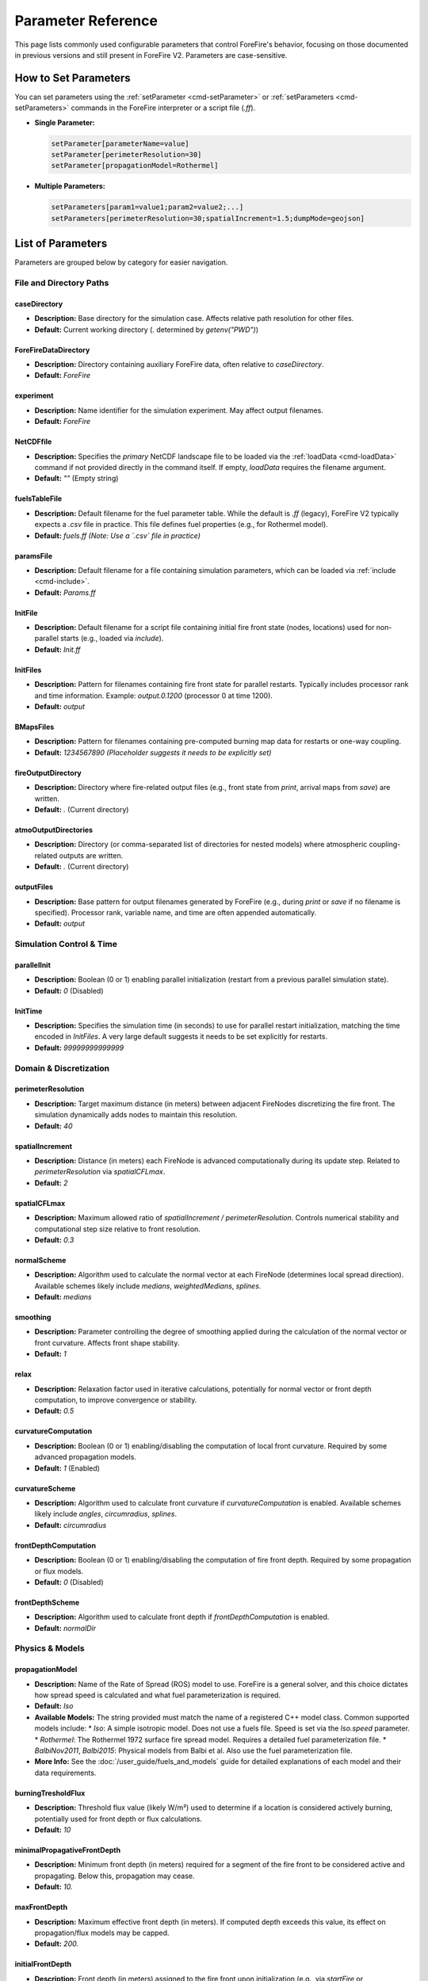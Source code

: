 .. _reference-parameters:

Parameter Reference
===================

This page lists commonly used configurable parameters that control ForeFire's behavior, focusing on those documented in previous versions and still present in ForeFire V2. Parameters are case-sensitive.

How to Set Parameters
---------------------

You can set parameters using the :ref:`setParameter <cmd-setParameter>` or :ref:`setParameters <cmd-setParameters>` commands in the ForeFire interpreter or a script file (`.ff`).

*   **Single Parameter:**

    .. code-block:: none

       setParameter[parameterName=value]
       setParameter[perimeterResolution=30]
       setParameter[propagationModel=Rothermel]

*   **Multiple Parameters:**

    .. code-block:: none

       setParameters[param1=value1;param2=value2;...]
       setParameters[perimeterResolution=30;spatialIncrement=1.5;dumpMode=geojson]


List of Parameters
------------------

Parameters are grouped below by category for easier navigation.

File and Directory Paths
~~~~~~~~~~~~~~~~~~~~~~~~

caseDirectory
"""""""""""""
*   **Description:** Base directory for the simulation case. Affects relative path resolution for other files.
*   **Default:** Current working directory (`.` determined by `getenv("PWD")`)

ForeFireDataDirectory
"""""""""""""""""""""
*   **Description:** Directory containing auxiliary ForeFire data, often relative to `caseDirectory`.
*   **Default:** `ForeFire`

experiment
""""""""""
*   **Description:** Name identifier for the simulation experiment. May affect output filenames.
*   **Default:** `ForeFire`

NetCDFfile
""""""""""
*   **Description:** Specifies the *primary* NetCDF landscape file to be loaded via the :ref:`loadData <cmd-loadData>` command if not provided directly in the command itself. If empty, `loadData` requires the filename argument.
*   **Default:** `""` (Empty string)

fuelsTableFile
""""""""""""""
*   **Description:** Default filename for the fuel parameter table. While the default is `.ff` (legacy), ForeFire V2 typically expects a `.csv` file in practice. This file defines fuel properties (e.g., for Rothermel model).
*   **Default:** `fuels.ff` *(Note: Use a `.csv` file in practice)*

paramsFile
""""""""""
*   **Description:** Default filename for a file containing simulation parameters, which can be loaded via :ref:`include <cmd-include>`.
*   **Default:** `Params.ff`

InitFile
""""""""
*   **Description:** Default filename for a script file containing initial fire front state (nodes, locations) used for non-parallel starts (e.g., loaded via `include`).
*   **Default:** `Init.ff`

InitFiles
"""""""""
*   **Description:** Pattern for filenames containing fire front state for parallel restarts. Typically includes processor rank and time information. Example: `output.0.1200` (processor 0 at time 1200).
*   **Default:** `output`

BMapsFiles
""""""""""
*   **Description:** Pattern for filenames containing pre-computed burning map data for restarts or one-way coupling.
*   **Default:** `1234567890` *(Placeholder suggests it needs to be explicitly set)*

fireOutputDirectory
"""""""""""""""""""
*   **Description:** Directory where fire-related output files (e.g., front state from `print`, arrival maps from `save`) are written.
*   **Default:** `.` (Current directory)

atmoOutputDirectories
"""""""""""""""""""""
*   **Description:** Directory (or comma-separated list of directories for nested models) where atmospheric coupling-related outputs are written.
*   **Default:** `.` (Current directory)

outputFiles
"""""""""""
*   **Description:** Base pattern for output filenames generated by ForeFire (e.g., during `print` or `save` if no filename is specified). Processor rank, variable name, and time are often appended automatically.
*   **Default:** `output`

Simulation Control & Time
~~~~~~~~~~~~~~~~~~~~~~~~~

parallelInit
""""""""""""
*   **Description:** Boolean (0 or 1) enabling parallel initialization (restart from a previous parallel simulation state).
*   **Default:** `0` (Disabled)

InitTime
""""""""
*   **Description:** Specifies the simulation time (in seconds) to use for parallel restart initialization, matching the time encoded in `InitFiles`. A very large default suggests it needs to be set explicitly for restarts.
*   **Default:** `99999999999999`


Domain & Discretization
~~~~~~~~~~~~~~~~~~~~~~~

.. _param-perimeterResolution:

perimeterResolution
"""""""""""""""""""
*   **Description:** Target maximum distance (in meters) between adjacent FireNodes discretizing the fire front. The simulation dynamically adds nodes to maintain this resolution.
*   **Default:** `40`

spatialIncrement
""""""""""""""""
*   **Description:** Distance (in meters) each FireNode is advanced computationally during its update step. Related to `perimeterResolution` via `spatialCFLmax`.
*   **Default:** `2`

spatialCFLmax
"""""""""""""
*   **Description:** Maximum allowed ratio of `spatialIncrement / perimeterResolution`. Controls numerical stability and computational step size relative to front resolution.
*   **Default:** `0.3`

normalScheme
""""""""""""
*   **Description:** Algorithm used to calculate the normal vector at each FireNode (determines local spread direction). Available schemes likely include `medians`, `weightedMedians`, `splines`.
*   **Default:** `medians`

smoothing
"""""""""
*   **Description:** Parameter controlling the degree of smoothing applied during the calculation of the normal vector or front curvature. Affects front shape stability.
*   **Default:** `1`

relax
"""""
*   **Description:** Relaxation factor used in iterative calculations, potentially for normal vector or front depth computation, to improve convergence or stability.
*   **Default:** `0.5`

curvatureComputation
""""""""""""""""""""
*   **Description:** Boolean (0 or 1) enabling/disabling the computation of local front curvature. Required by some advanced propagation models.
*   **Default:** `1` (Enabled)

curvatureScheme
"""""""""""""""
*   **Description:** Algorithm used to calculate front curvature if `curvatureComputation` is enabled. Available schemes likely include `angles`, `circumradius`, `splines`.
*   **Default:** `circumradius`

frontDepthComputation
"""""""""""""""""""""
*   **Description:** Boolean (0 or 1) enabling/disabling the computation of fire front depth. Required by some propagation or flux models.
*   **Default:** `0` (Disabled)

frontDepthScheme
""""""""""""""""
*   **Description:** Algorithm used to calculate front depth if `frontDepthComputation` is enabled.
*   **Default:** `normalDir`


Physics & Models
~~~~~~~~~~~~~~~~

.. _param-propagationModel:

propagationModel
""""""""""""""""
*   **Description:** Name of the Rate of Spread (ROS) model to use. ForeFire is a general solver, and this choice dictates how spread speed is calculated and what fuel parameterization is required.
*   **Default:** `Iso`
*   **Available Models:** The string provided must match the name of a registered C++ model class. Common supported models include:
    *   `Iso`: A simple isotropic model. Does not use a fuels file. Speed is set via the `Iso.speed` parameter.
    *   `Rothermel`: The Rothermel 1972 surface fire spread model. Requires a detailed fuel parameterization file.
    *   `BalbiNov2011`, `Balbi2015`: Physical models from Balbi et al. Also use the fuel parameterization file.
*   **More Info:** See the :doc:`/user_guide/fuels_and_models` guide for detailed explanations of each model and their data requirements.

burningTresholdFlux
"""""""""""""""""""
*   **Description:** Threshold flux value (likely W/m²) used to determine if a location is considered actively burning, potentially used for front depth or flux calculations.
*   **Default:** `10`

minimalPropagativeFrontDepth
""""""""""""""""""""""""""""
*   **Description:** Minimum front depth (in meters) required for a segment of the fire front to be considered active and propagating. Below this, propagation may cease.
*   **Default:** `10.`

maxFrontDepth
"""""""""""""
*   **Description:** Maximum effective front depth (in meters). If computed depth exceeds this value, its effect on propagation/flux models may be capped.
*   **Default:** `200.`

initialFrontDepth
"""""""""""""""""
*   **Description:** Front depth (in meters) assigned to the fire front upon initialization (e.g., via `startFire` or `FireFront`/`FireNode`).
*   **Default:** `20`

initialBurningDuration
""""""""""""""""""""""
*   **Description:** Duration (in seconds) for which the area inside the *initial* fire front is considered burning, relevant for flux calculations immediately after ignition. (Formerly `initialBurningTime` in V1).
*   **Default:** `30`

Output, Logging & Debugging
~~~~~~~~~~~~~~~~~~~~~~~~~~~

outputsUpdate
"""""""""""""
*   **Description:** Frequency (in seconds) for automatically saving simulation outputs (e.g., front state via `print` using `outputFiles` pattern). Set to 0 to disable periodic automatic saving.
*   **Default:** `0` (Disabled)

bmapOutputUpdate
""""""""""""""""
*   **Description:** Frequency (in seconds) for automatically saving the burning map (arrival times). Set to 0 to disable. *Note: Can be computationally expensive.*
*   **Default:** `0` (Disabled)

surfaceOutputs
""""""""""""""
*   **Description:** Boolean (0 or 1) enabling/disabling the output of surface properties, typically related to fluxes calculated for atmospheric coupling.
*   **Default:** `0` (Disabled)

debugFronts
"""""""""""
*   **Description:** Boolean (0 or 1) enabling/disabling saving of detailed front state information frequently (e.g., every atmospheric step in coupled mode), mainly for debugging. Files might be overwritten.
*   **Default:** `0` (Disabled)

watchedProc
"""""""""""
*   **Description:** Controls MPI process rank for debug outputs:
    *   `-2`: No debug output from any process.
    *   `-1`: Debug output from all processes.
    *   `n` (>= 0): Debug output only from the process with MPI rank `n`.
*   **Default:** `-2`

CommandOutputs
""""""""""""""
*   **Description:** Boolean (0 or 1) enabling/disabling verbose debug messages related to command processing.
*   **Default:** `0` (Disabled)

FireDomainOutputs
"""""""""""""""""
*   **Description:** Boolean (0 or 1) enabling/disabling verbose debug messages related to the FireDomain (events, parallel operations).
*   **Default:** `0` (Disabled)

FireFrontOutputs
""""""""""""""""
*   **Description:** Boolean (0 or 1) enabling/disabling verbose debug messages related to FireFront operations (topology changes, merging, splitting).
*   **Default:** `1` (Enabled)

FireNodeOutputs
"""""""""""""""
*   **Description:** Boolean (0 or 1) enabling/disabling verbose debug messages related to FireNode operations (movement, speed/normal calculation).
*   **Default:** `1` (Enabled)

FDCellsOutputs
""""""""""""""
*   **Description:** Boolean (0 or 1) enabling/disabling verbose debug messages related to FDCells (flux calculations within grid cells). *(Note: FDCell might be legacy or internal naming)*.
*   **Default:** `1` (Enabled)

HaloOutputs
"""""""""""
*   **Description:** Boolean (0 or 1) enabling/disabling verbose debug messages related to halo regions used in parallel communication.
*   **Default:** `1` (Enabled)

Coupling & Grid Parameters (Often used in Coupled Mode)
~~~~~~~~~~~~~~~~~~~~~~~~~~~~~~~~~~~~~~~~~~~~~~~~~~~~~~~

atmoNX
""""""
*   **Description:** Number of grid cells in the X (longitude/East-West) direction for the atmospheric model grid or the grid used for flux aggregation. Often imposed by the coupled model.
*   **Default:** `100`

atmoNY
""""""
*   **Description:** Number of grid cells in the Y (latitude/North-South) direction for the atmospheric model grid or flux aggregation grid. Often imposed by the coupled model.
*   **Default:** `100`

atmoNZ
""""""
*   **Description:** Number of grid cells in the Z (vertical) direction for the atmospheric model grid. Often imposed by the coupled model.
*   **Default:** `20`

refLongitude
""""""""""""
*   **Description:** Reference longitude for the simulation domain origin, often imposed by a coupled atmospheric model.
*   **Default:** `0`

refLatitude
"""""""""""
*   **Description:** Reference latitude for the simulation domain origin, often imposed by a coupled atmospheric model.
*   **Default:** `0`

year, month, day
""""""""""""""""
*   **Description:** Reference date components for the simulation start, often imposed by a coupled atmospheric model. Combines with `ISOdate`.
*   **Default:** `year=2012`, `month=1`, `day=1`